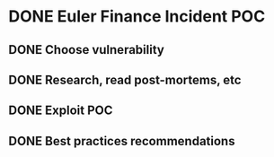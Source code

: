 * DONE Euler Finance Incident POC
CLOSED: [2023-10-30 Mon 21:17]
:PROPERTIES:
:Effort:   3:00
:END:
:LOGBOOK:
- State "DONE"       from "PROGRESS"   [2023-10-30 Mon 21:17]
:END:

** DONE Choose vulnerability
CLOSED: [2023-10-28 Sat 11:10]
:LOGBOOK:
- State "DONE"       from "TODO"       [2023-10-28 Sat 11:10]
CLOCK: [2023-10-28 Sat 10:30]--[2023-10-28 Sat 11:10] =>  0:40
:END:
** DONE Research, read post-mortems, etc
CLOSED: [2023-10-28 Sat 11:50]
:PROPERTIES:
:Effort:   1:00
:END:
:LOGBOOK:
- State "DONE"       from "TODO"       [2023-10-28 Sat 11:50]
CLOCK: [2023-10-28 Sat 11:20]--[2023-10-28 Sat 12:00] =>  0:40
:END:
** DONE Exploit POC
CLOSED: [2023-10-29 Sun 20:56]
:PROPERTIES:
:Effort:   2:00
:END:
:LOGBOOK:
- State "DONE"       from "PROGRESS"   [2023-10-29 Sun 20:56]
CLOCK: [2023-10-29 Sun 19:21]--[2023-10-29 Sun 20:01] =>  0:40
CLOCK: [2023-10-29 Sun 11:55]--[2023-10-29 Sun 12:35] =>  0:40
CLOCK: [2023-10-29 Sun 11:09]--[2023-10-29 Sun 11:49] =>  0:40
CLOCK: [2023-10-28 Sat 19:49]--[2023-10-28 Sat 20:29] =>  0:40
CLOCK: [2023-10-28 Sat 18:33]--[2023-10-28 Sat 19:13] =>  0:40
CLOCK: [2023-10-28 Sat 17:52]--[2023-10-28 Sat 18:32] =>  0:40
CLOCK: [2023-10-28 Sat 17:06]--[2023-10-28 Sat 17:46] =>  0:40
CLOCK: [2023-10-28 Sat 16:20]--[2023-10-28 Sat 17:00] =>  0:40
:END:
** DONE Best practices recommendations
CLOSED: [2023-10-30 Mon 21:10]
:PROPERTIES:
:Effort:   2:00
:END:
:LOGBOOK:
- State "DONE"       from "PROGRESS"   [2023-10-30 Mon 21:10]
CLOCK: [2023-10-30 Mon 20:03]--[2023-10-30 Mon 20:43] =>  0:40
CLOCK: [2023-10-30 Mon 16:02]--[2023-10-30 Mon 16:42] =>  0:40
CLOCK: [2023-10-30 Mon 15:05]--[2023-10-30 Mon 15:45] =>  0:40
CLOCK: [2023-10-30 Mon 10:46]--[2023-10-30 Mon 11:26] =>  0:40
CLOCK: [2023-10-30 Mon 10:00]--[2023-10-30 Mon 10:40] =>  0:40
CLOCK: [2023-10-30 Mon 09:15]--[2023-10-30 Mon 09:55] =>  0:40
:END:
